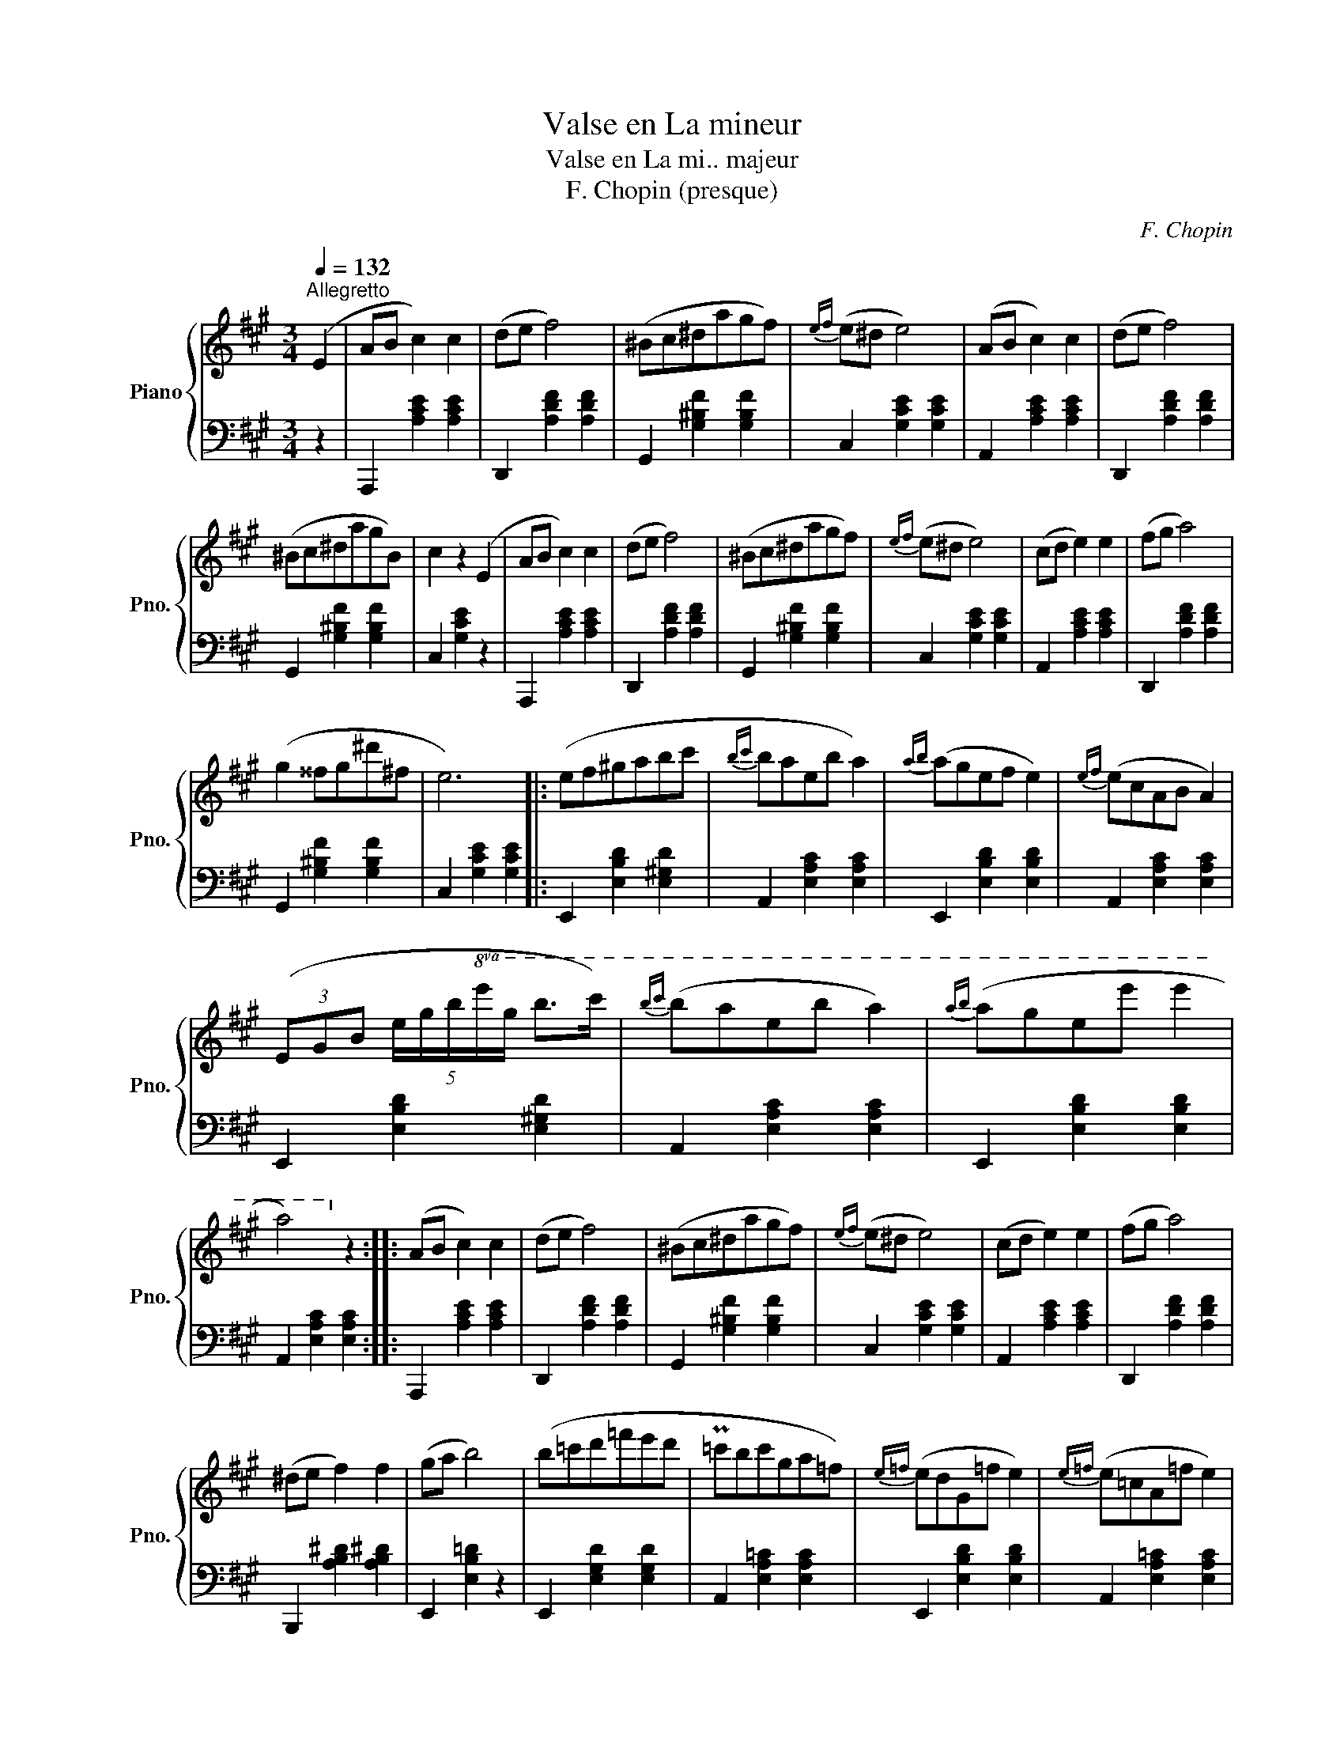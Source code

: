 X:1
T:Valse en La mineur
T:Valse en La mi.. majeur
T:F. Chopin (presque)
C:F. Chopin
%%score { 1 | 2 }
L:1/8
Q:1/4=132
M:3/4
K:A
V:1 treble nm="Piano" snm="Pno."
V:2 bass 
V:1
"^Allegretto" (E2 | AB c2) c2 | (de f4) | (^Bc^dagf) |{ef} (e^d e4) | (AB c2) c2 | (de f4) | %7
 (^Bc^dagB) | c2 z2 (E2 | AB c2) c2 | (de f4) | (^Bc^dagf) |{ef} (e^d e4) | (cd e2) e2 | (fg a4) | %15
 (g2 ^^fg^d'^f | e6) |: (ef^gabc' |{bc'} baeb a2) |{ab} (agef e2) |{ef} (ecAB A2) | %21
 (3(EGB (5:4:5e/g/b/!8va(!e'/g'/ b'>c'') |{b'c''} (b'a'e'b' a'2) |{a'b'} (a'g'e'e'' e''2 | %24
 a'4)!8va)! z2 :: (AB c2) c2 | (de f4) | (^Bc^dagf) |{ef} (e^d e4) | (cd e2) e2 | (fg a4) | %31
 (^de f2) f2 | (ga b4) | (b=c'd'=f'e'd' | P=c'bc'ga=f) |{e=f} (edG=f e2) |{e=f} (e=cA=f e2) | %37
 (b=c'd'=f'e'd' | P=c'bc'ga=f) |{e=f} (edG=feG | A2) z2 E2 :| (AB c2) c2 | (de f4) | (^Bc^dagf) | %44
{ef} (e^d e4) | (AB c2) c2 | (de f4) | (^Bc^dagB) | c2 z2 E2 | (AB c2) c2 | (de f4) | z (Pe^deb=d | %52
 c4) z2 | z (c'bagf | edcdef | Te2 ^de fG | A4) z2 |] %57
V:2
 z2 | A,,,2 [A,CE]2 [A,CE]2 | D,,2 [A,DF]2 [A,DF]2 | G,,2 [G,^B,F]2 [G,B,F]2 | %4
 C,2 [G,CE]2 [G,CE]2 | A,,2 [A,CE]2 [A,CE]2 | D,,2 [A,DF]2 [A,DF]2 | G,,2 [G,^B,F]2 [G,B,F]2 | %8
 C,2 [G,CE]2 z2 | A,,,2 [A,CE]2 [A,CE]2 | D,,2 [A,DF]2 [A,DF]2 | G,,2 [G,^B,F]2 [G,B,F]2 | %12
 C,2 [G,CE]2 [G,CE]2 | A,,2 [A,CE]2 [A,CE]2 | D,,2 [A,DF]2 [A,DF]2 | G,,2 [G,^B,F]2 [G,B,F]2 | %16
 C,2 [G,CE]2 [G,CE]2 |: E,,2 [E,B,D]2 [E,^G,D]2 | A,,2 [E,A,C]2 [E,A,C]2 | E,,2 [E,B,D]2 [E,B,D]2 | %20
 A,,2 [E,A,C]2 [E,A,C]2 | E,,2 [E,B,D]2 [E,^G,D]2 | A,,2 [E,A,C]2 [E,A,C]2 | %23
 E,,2 [E,B,D]2 [E,B,D]2 | A,,2 [E,A,C]2 [E,A,C]2 :: A,,,2 [A,CE]2 [A,CE]2 | D,,2 [A,DF]2 [A,DF]2 | %27
 G,,2 [G,^B,F]2 [G,B,F]2 | C,2 [G,CE]2 [G,CE]2 | A,,2 [A,CE]2 [A,CE]2 | D,,2 [A,DF]2 [A,DF]2 | %31
 B,,,2 [A,B,^D]2 [A,B,^D]2 | E,,2 [E,B,=D]2 z2 | E,,2 [E,G,D]2 [E,G,D]2 | A,,2 [E,A,=C]2 [E,A,C]2 | %35
 E,,2 [E,B,D]2 [E,B,D]2 | A,,2 [E,A,=C]2 [E,A,C]2 | E,,2 [E,G,D]2 [E,G,D]2 | %38
 A,,2 [E,A,=C]2 [E,A,C]2 | E,,2 [E,B,D]2 [E,B,D]2 | A,,2 [E,=C]2 z2 :| A,,,2 [A,CE]2 [A,CE]2 | %42
 D,,2 [A,DF]2 [A,DF]2 | G,,2 [G,^B,F]2 [G,B,F]2 | C,2 [G,CE]2 [G,CE]2 | A,,2 [A,CE]2 [A,CE]2 | %46
 D,,2 [A,DF]2 [A,DF]2 | G,,2 [G,^B,F]2 [G,B,F]2 | C,2 [G,E]2 z2 | A,,,2 [A,CE]2 [A,CE]2 | %50
 D,,2 [A,DF]2 [A,DF]2 | E,,2 [E,^G,D]2 [E,G,D]2 | A,,2 [E,A,C]2 [E,A,C]2 | C,2 [E,A,E]2 z2 | %54
 D,2 [A,B,F]2 z2 | E,,2 [E,C]2 [E,B,D]2 | A,,2 [E,C]2 z2 |] %57

